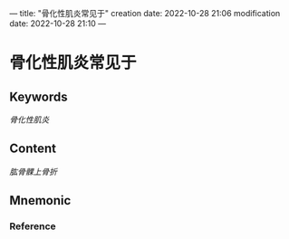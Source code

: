 ---
title: "骨化性肌炎常见于"
creation date: 2022-10-28 21:06 
modification date: 2022-10-28 21:10
---
* 骨化性肌炎常见于

** Keywords
[[骨化性肌炎]]

** Content
[[肱骨髁上骨折]]

** Mnemonic


*** Reference